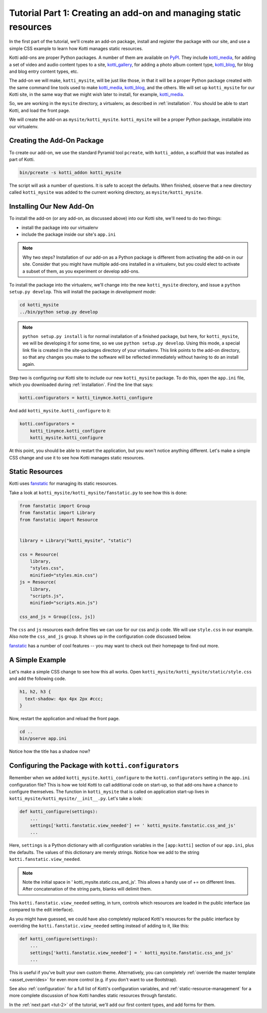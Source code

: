 .. _tut-1:

Tutorial Part 1: Creating an add-on and managing static resources
=================================================================

In the first part of the tutorial, we'll create an add-on package, install and register the package with our site, and use a simple CSS example to learn how Kotti manages static resources.

Kotti add-ons are proper Python packages.
A number of them are available on PyPI_.
They include `kotti_media`_, for adding a set of video and audio content types to a site, `kotti_gallery`_, for adding a photo album content type, `kotti_blog`_, for blog and blog entry content types, etc.

The add-on we will make, ``kotti_mysite``, will be just like those, in that it will be a proper Python package created with the same command line tools used to make `kotti_media`_, `kotti_blog`_, and the others.
We will set up ``kotti_mysite`` for our Kotti site, in the same way that we might wish later to install, for example, `kotti_media`_.

So, we are working in the ``mysite`` directory, a virtualenv, as described in :ref:`installation`.
You should be able to start Kotti, and load the front page.

We will create the add-on as ``mysite/kotti_mysite``.
``kotti_mysite`` will be a proper Python package, installable into our virtualenv.

.. _mailing list: http://groups.google.com/group/kotti
.. _#kotti: //irc.freenode.net/#kotti
.. _PyPI: http://pypi.python.org/pypi?%3Aaction=search&term=kotti_&submit=search/
.. _kotti_media: http://pypi.python.org/pypi/kotti_media/
.. _kotti_gallery: http://pypi.python.org/pypi/kotti_gallery/
.. _kotti_blog: http://pypi.python.org/pypi/kotti_blog/

Creating the Add-On Package
---------------------------

To create our add-on, we use the standard Pyramid tool ``pcreate``, with
``kotti_addon``, a scaffold that was installed as part of Kotti.

.. code-block:: bash

  bin/pcreate -s kotti_addon kotti_mysite

The script will ask a number of questions.
It is safe to accept the defaults.
When finished, observe that a new directory called ``kotti_mysite`` was added to the current working directory, as ``mysite/kotti_mysite``.

Installing Our New Add-On
-------------------------

To install the add-on (or any add-on, as discussed above) into our Kotti site, we'll need to do two things:

- install the package into our virtualenv
- include the package inside our site's ``app.ini``

.. note::

  Why two steps?
  Installation of our add-on as a Python package is different from activating the add-on in our site.
  Consider that you might have multiple add-ons installed in a virtualenv, but you could elect to activate a subset of them, as you experiment or develop add-ons.

To install the package into the virtualenv, we'll change into the new ``kotti_mysite`` directory, and issue a ``python setup.py develop``.
This will install the package in *development mode*:

.. code-block:: bash

  cd kotti_mysite
  ../bin/python setup.py develop

.. note::

  ``python setup.py install`` is for normal installation of a finished package, but here, for ``kotti_mysite``, we will be developing it for some time, so we use ``python setup.py develop``.
  Using this mode, a special link file is created in the site-packages directory of your virtualenv.
  This link points to the add-on directory, so that any changes you make to the software will be reflected immediately without having to do an install again.

Step two is configuring our Kotti site to include our new ``kotti_mysite`` package.
To do this, open the ``app.ini`` file, which you downloaded during :ref:`installation`.
Find the line that says:

.. code-block:: ini

  kotti.configurators = kotti_tinymce.kotti_configure

And add ``kotti_mysite.kotti_configure`` to it:

.. code-block:: ini

  kotti.configurators =
      kotti_tinymce.kotti_configure
      kotti_mysite.kotti_configure


At this point, you should be able to restart the application, but you won't notice anything different.
Let's make a simple CSS change and use it to see how Kotti manages static resources.


Static Resources
----------------

Kotti uses fanstatic_ for managing its static resources.

Take a look at ``kotti_mysite/kotti_mysite/fanstatic.py`` to see how this is done:

.. code-block:: python

  from fanstatic import Group
  from fanstatic import Library
  from fanstatic import Resource


  library = Library("kotti_mysite", "static")

  css = Resource(
      library,
      "styles.css",
      minified="styles.min.css")
  js = Resource(
      library,
      "scripts.js",
      minified="scripts.min.js")

  css_and_js = Group([css, js])

The ``css`` and ``js`` resources each define files we can use for our css and js code.
We will use ``style.css`` in our example.
Also note the ``css_and_js`` group.
It shows up in the configuration code discussed below.

fanstatic_ has a number of cool features -- you may want to check out their homepage to find out more.

A Simple Example
----------------

Let's make a simple CSS change to see how this all works.
Open ``kotti_mysite/kotti_mysite/static/style.css`` and add the following code.

.. code-block:: css

  h1, h2, h3 {
    text-shadow: 4px 4px 2px #ccc;
  }

Now, restart the application and reload the front page.

.. code-block:: bash

  cd ..
  bin/pserve app.ini

Notice how the title has a shadow now?

.. _fanstatic: http://www.fanstatic.org/

Configuring the Package with ``kotti.configurators``
----------------------------------------------------

Remember when we added ``kotti_mysite.kotti_configure`` to the ``kotti.configurators`` setting in the ``app.ini`` configuration file?
This is how we told Kotti to call additional code on start-up, so that add-ons have a chance to configure themselves.
The function in ``kotti_mysite`` that is called on application start-up lives in ``kotti_mysite/kotti_mysite/__init__.py``.
Let's take a look:

.. code-block:: python

  def kotti_configure(settings):
      ...
      settings['kotti.fanstatic.view_needed'] += ' kotti_mysite.fanstatic.css_and_js'
      ...

Here, ``settings`` is a Python dictionary with all configuration variables in the
``[app:kotti]`` section of our ``app.ini``, plus the defaults.
The values of this dictionary are merely strings.
Notice how we add to the string ``kotti.fanstatic.view_needed``.

.. note::

   Note the initial space in ' kotti_mysite.static.css_and_js'.
   This allows a handy use of += on different lines.
   After concatenation of the string parts, blanks will delimit them.

This ``kotti.fanstatic.view_needed`` setting, in turn, controls which resources
are loaded in the public interface (as compared to the edit interface).

As you might have guessed, we could have also completely replaced Kotti's resources for the public interface by overriding the ``kotti.fanstatic.view_needed`` setting instead of adding to it, like this:

.. code-block:: python

  def kotti_configure(settings):
      ...
      settings['kotti.fanstatic.view_needed'] = ' kotti_mysite.fanstatic.css_and_js'
      ...

This is useful if you've built your own custom theme.
Alternatively, you can completely :ref:`override the master template <asset_overrides>` for even more control (e.g. if you don't want to use Bootstrap).

See also :ref:`configuration` for a full list of Kotti's configuration variables, and :ref:`static-resource-management` for a more complete discussion of how Kotti handles static resources through fanstatic.

In the :ref:`next part <tut-2>` of the tutorial, we'll add our first content types, and add forms for them.
